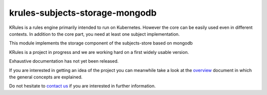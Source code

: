 krules-subjects-storage-mongodb
===============================

KRules is a rules engine primarily intended to run on Kubernetes.
However the core can be easily used even in different contexts. In
addition to the core part, you need at least one subject implementation.

This module implements the storage component of the subjects-store based
on mongodb

KRules is a project in progress and we are working hard on a first widely usable version.

Exhaustive documentation has not yet been released.

If you are interested in getting an idea of the project you can meanwhile take a look at the `overview <https://github.com/airspot-dev/krules-doc/blob/master/OVERVIEW.md>`_ document in which the general concepts are explained.

Do not hesitate to `contact us <mailto:info@airspot.tech>`_ if you are interested in further information.

